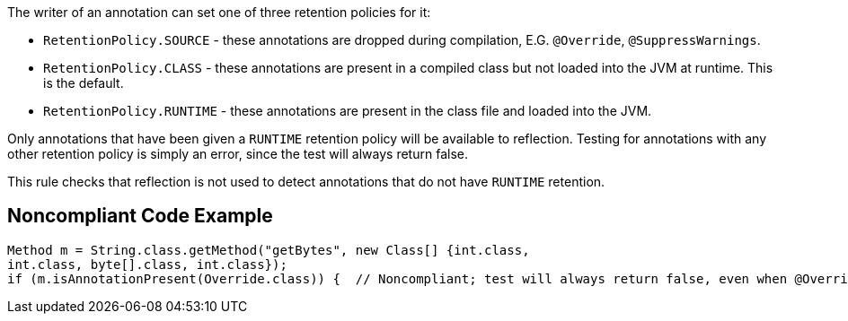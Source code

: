The writer of an annotation can set one of three retention policies for it:

* ``++RetentionPolicy.SOURCE++`` - these annotations are dropped during compilation, E.G. ``++@Override++``, ``++@SuppressWarnings++``.
* ``++RetentionPolicy.CLASS++`` - these annotations are present in a compiled class but not loaded into the JVM at runtime. This is the default.
* ``++RetentionPolicy.RUNTIME++`` - these annotations are present in the class file and loaded into the JVM.

Only annotations that have been given a ``++RUNTIME++`` retention policy will be available to reflection. Testing for annotations with any other retention policy is simply an error, since the test will always return false.


This rule checks that reflection is not used to detect annotations that do not have ``++RUNTIME++`` retention.

== Noncompliant Code Example

----
Method m = String.class.getMethod("getBytes", new Class[] {int.class,
int.class, byte[].class, int.class});
if (m.isAnnotationPresent(Override.class)) {  // Noncompliant; test will always return false, even when @Override is present in the code
----
